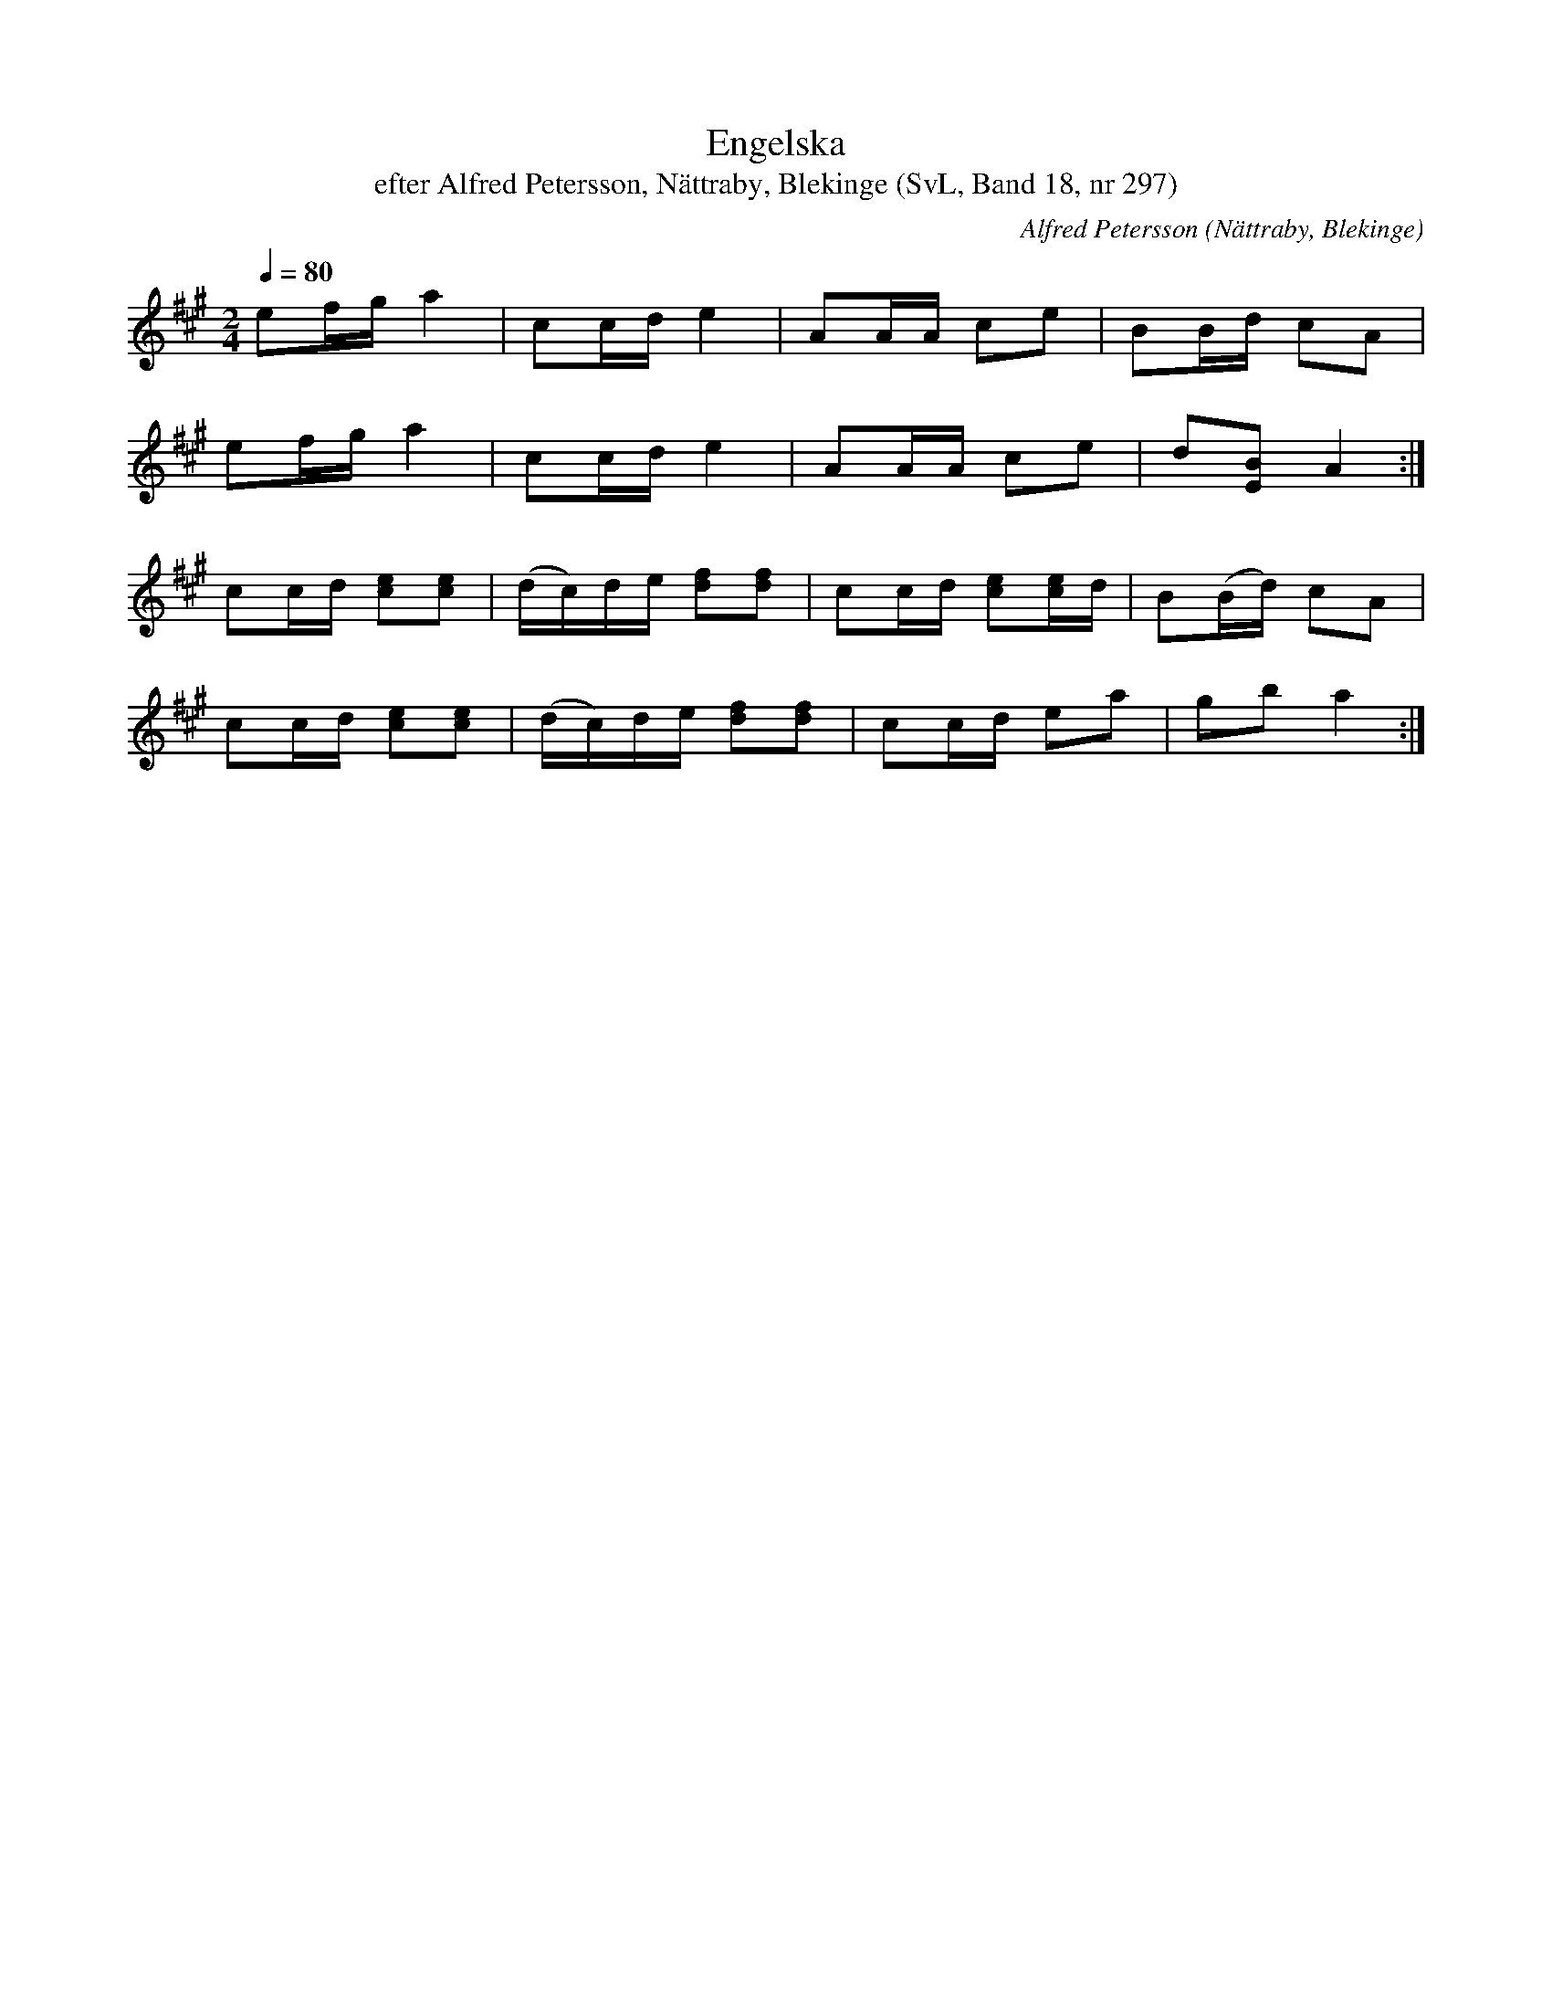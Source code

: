 %%abc-charset utf-8

X:297
T:Engelska
T:efter Alfred Petersson, Nättraby, Blekinge (SvL, Band 18, nr 297)
O:Nättraby, Blekinge
S:Svenska Låtar Blekinge nr 297
N:Svenska Låtar, Band 18 nr 297
R:Engelska
C:Alfred Petersson
M:2/4
L:1/16
Q:1/4=80
Z:Konverterad till abc-format av  Olle Paulsson 05-01-03
K:A
e2fg a4|c2cd e4|A2AA c2e2|B2Bd c2A2|
e2fg a4|c2cd e4|A2AA c2e2|d2[B2E2] A4:|
c2cd [e2c2][e2c2]|(dc)de [f2d2][f2d2]|c2cd [e2c2][ec]d|B2(Bd) c2A2|
c2cd [e2c2][e2c2]|(dc)de [f2d2][f2d2]|c2cd e2a2|g2b2 a4:|

